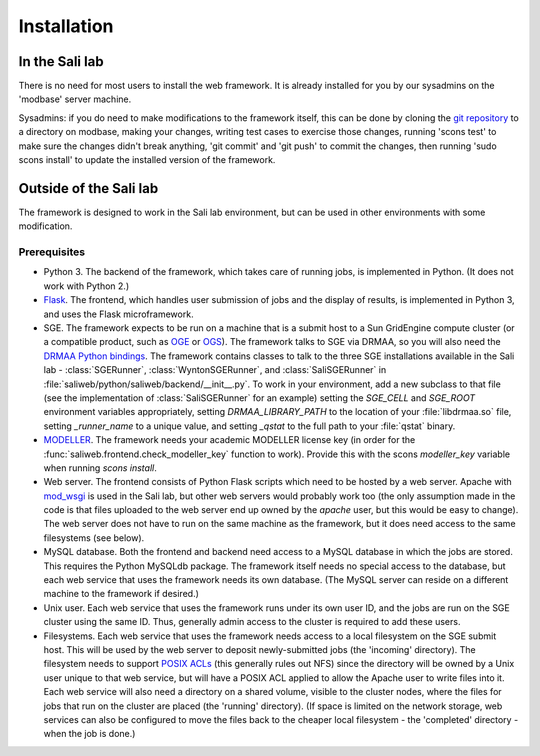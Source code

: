 Installation
************

.. _install_lab:

In the Sali lab
===============

There is no need for most users to install the web framework. It is already
installed for you by our sysadmins on the 'modbase' server machine.

Sysadmins: if you do need to make modifications to the framework itself,
this can be done by cloning the `git repository <https://github.com/salilab/saliweb>`_
to a directory on modbase, making your
changes, writing test cases to exercise those changes, running 'scons test'
to make sure the changes didn't break anything, 'git commit' and 'git push'
to commit the changes, then running 'sudo scons install' to update the
installed version of the framework.

.. _outside_lab:

Outside of the Sali lab
=======================

The framework is designed to work in the Sali lab environment, but can be
used in other environments with some modification.

Prerequisites
-------------

* Python 3. The backend of the framework, which takes care of running jobs,
  is implemented in Python. (It does not work with Python 2.)

* `Flask <http://flask.pocoo.org/>`_. The frontend, which handles user
  submission of jobs and the display of results, is implemented in Python 3,
  and uses the Flask microframework.

* SGE. The framework expects to be run on a machine that is a submit host to a Sun GridEngine compute cluster
  (or a compatible product, such as `OGE <http://www.oracle.com/us/products/tools/oracle-grid-engine-075549.html>`_
  or `OGS <http://gridscheduler.sourceforge.net/>`_). The framework talks to SGE via DRMAA, so you will also need
  the `DRMAA Python bindings <https://github.com/pygridtools/drmaa-python>`_. The framework contains classes to
  talk to the three SGE installations available in the Sali lab - :class:`SGERunner`, :class:`WyntonSGERunner`, and :class:`SaliSGERunner`
  in :file:`saliweb/python/saliweb/backend/__init__.py`. To work in your environment, add a new subclass to that file
  (see the implementation of :class:`SaliSGERunner` for an example) setting the `SGE_CELL` and `SGE_ROOT` environment
  variables appropriately, setting `DRMAA_LIBRARY_PATH` to the location of your :file:`libdrmaa.so` file, setting
  `_runner_name` to a unique value, and setting `_qstat` to the full path to your :file:`qstat` binary.

* `MODELLER <https://salilab.org/modeller/>`_. The framework needs your
  academic MODELLER license key (in order for the
  :func:`saliweb.frontend.check_modeller_key` function to work).
  Provide this with the scons `modeller_key` variable when running
  `scons install`.

* Web server. The frontend consists of Python Flask scripts which need to be
  hosted by a web server. Apache with `mod_wsgi <https://modwsgi.readthedocs.io/en/develop/>`_
  is used in the Sali lab, but other web servers would probably work too
  (the only assumption made in the code is that files uploaded to the web
  server end up owned by the `apache` user, but this would be easy to
  change). The web server does not have to run on the same machine as the
  framework, but it does need access to the same filesystems (see below).

* MySQL database. Both the frontend and backend need access to a MySQL
  database in which the jobs are stored. This requires the Python MySQLdb 
  package. The framework itself needs no special access to the
  database, but each web service that uses the framework needs its own
  database. (The MySQL server can reside on a different machine to the
  framework if desired.)
  
* Unix user. Each web service that uses the framework runs under its own user ID, and the jobs are run on the SGE cluster
  using the same ID. Thus, generally admin access to the cluster is required to add these users.

* Filesystems. Each web service that uses the framework needs access to a local filesystem on the SGE submit host. This will
  be used by the web server to deposit newly-submitted jobs (the 'incoming' directory). The filesystem needs to support
  `POSIX ACLs <http://www.vanemery.com/Linux/ACL/POSIX_ACL_on_Linux.html>`_ (this generally rules out NFS) since the directory
  will be owned by a Unix user unique to that web service, but will have a POSIX ACL applied to allow the Apache user
  to write files into it. Each web service will also need a directory on a shared volume, visible to the cluster nodes,
  where the files for jobs that run on the cluster are placed (the 'running' directory). (If space is limited on the network
  storage, web services can also be configured to move the files back to the cheaper local filesystem - the 'completed'
  directory - when the job is done.)
